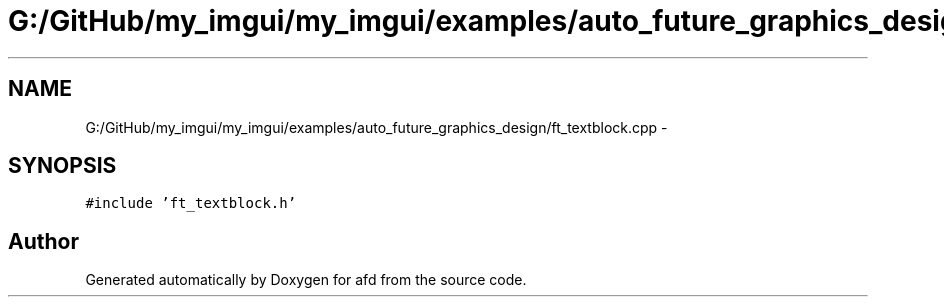 .TH "G:/GitHub/my_imgui/my_imgui/examples/auto_future_graphics_design/ft_textblock.cpp" 3 "Thu Jun 14 2018" "afd" \" -*- nroff -*-
.ad l
.nh
.SH NAME
G:/GitHub/my_imgui/my_imgui/examples/auto_future_graphics_design/ft_textblock.cpp \- 
.SH SYNOPSIS
.br
.PP
\fC#include 'ft_textblock\&.h'\fP
.br

.SH "Author"
.PP 
Generated automatically by Doxygen for afd from the source code\&.
